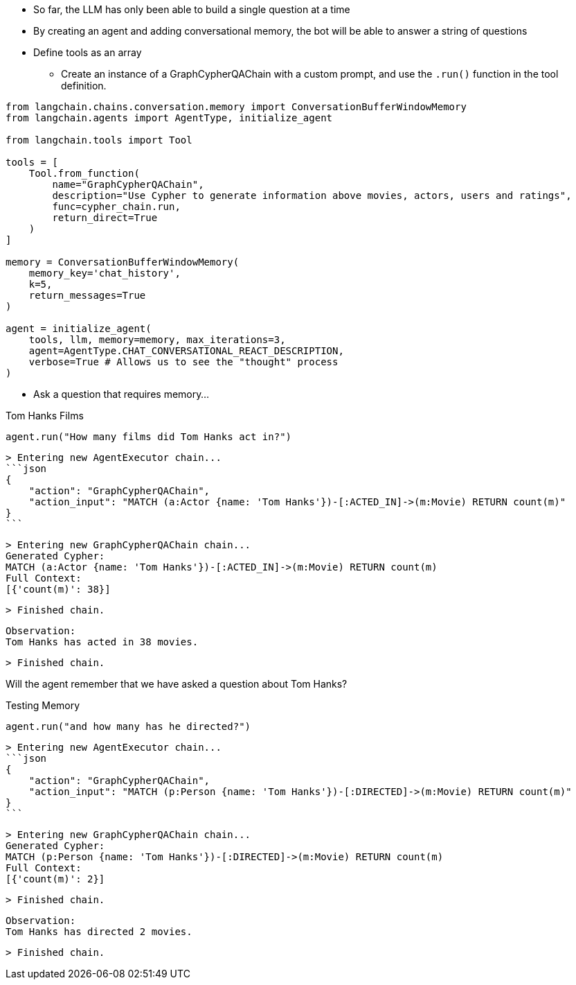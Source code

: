 // I dont think this lesson is needed anymore as conversations agents are covered in the previous module

* So far, the LLM has only been able to build a single question at a time
* By creating an agent and adding conversational memory, the bot will be able to answer a string of questions
* Define tools as an array
** Create an instance of a GraphCypherQAChain with a custom prompt, and use the `.run()` function in the tool definition.

// TODO: Ask Tomaz to build this example and add it to a notebook

[source,python]
----
from langchain.chains.conversation.memory import ConversationBufferWindowMemory
from langchain.agents import AgentType, initialize_agent

from langchain.tools import Tool

tools = [
    Tool.from_function(
        name="GraphCypherQAChain",
        description="Use Cypher to generate information above movies, actors, users and ratings",
        func=cypher_chain.run,
        return_direct=True
    )
]

memory = ConversationBufferWindowMemory(
    memory_key='chat_history',
    k=5,
    return_messages=True
)

agent = initialize_agent(
    tools, llm, memory=memory, max_iterations=3,
    agent=AgentType.CHAT_CONVERSATIONAL_REACT_DESCRIPTION,
    verbose=True # Allows us to see the "thought" process
)
----

* Ask a question that requires memory...


.Tom Hanks Films
[source,python]
----
agent.run("How many films did Tom Hanks act in?")
----

    > Entering new AgentExecutor chain...
    ```json
    {
        "action": "GraphCypherQAChain",
        "action_input": "MATCH (a:Actor {name: 'Tom Hanks'})-[:ACTED_IN]->(m:Movie) RETURN count(m)"
    }
    ```

    > Entering new GraphCypherQAChain chain...
    Generated Cypher:
    MATCH (a:Actor {name: 'Tom Hanks'})-[:ACTED_IN]->(m:Movie) RETURN count(m)
    Full Context:
    [{'count(m)': 38}]

    > Finished chain.

    Observation:
    Tom Hanks has acted in 38 movies.


    > Finished chain.


Will the agent remember that we have asked a question about Tom Hanks?

.Testing Memory
[source,python]
----
agent.run("and how many has he directed?")
----

    > Entering new AgentExecutor chain...
    ```json
    {
        "action": "GraphCypherQAChain",
        "action_input": "MATCH (p:Person {name: 'Tom Hanks'})-[:DIRECTED]->(m:Movie) RETURN count(m)"
    }
    ```

    > Entering new GraphCypherQAChain chain...
    Generated Cypher:
    MATCH (p:Person {name: 'Tom Hanks'})-[:DIRECTED]->(m:Movie) RETURN count(m)
    Full Context:
    [{'count(m)': 2}]

    > Finished chain.

    Observation:
    Tom Hanks has directed 2 movies.

    > Finished chain.

